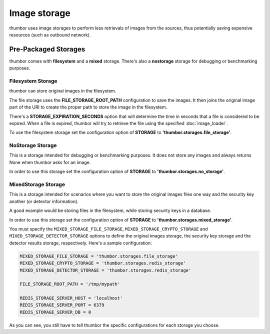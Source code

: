 Image storage
=============

thumbor uses image storages to perform less retrievals of images from
the sources, thus potentially saving expensive resources (such as
outbound network).

Pre-Packaged Storages
---------------------

thumbor comes with **filesystem** and a **mixed** storage.
There's also a **nostorage** storage for debugging or benchmarking
purposes.

Filesystem Storage
~~~~~~~~~~~~~~~~~~

thumbor can store original images in the filesystem.

The file storage uses the **FILE\_STORAGE\_ROOT\_PATH** configuration
to save the images. It then joins the original image part of the URI to
create the proper path to store the image in the filesystem.

There's a **STORAGE\_EXPIRATION\_SECONDS** option that will determine
the time in seconds that a file is considered to be expired. When a file
is expired, thumbor will try to retrieve the file using the specified
:doc:`image_loader`.

To use the filesystem storage set the configuration option of
**STORAGE** to **'thumbor.storages.file\_storage'**.

NoStorage Storage
~~~~~~~~~~~~~~~~~

This is a storage intended for debugging or benchmarking purposes. It
does not store any images and always returns None when thumbor asks for
an image.

In order to use this storage set the configuration option of
**STORAGE** to **'thumbor.storages.no\_storage'**.

MixedStorage Storage
~~~~~~~~~~~~~~~~~~~~

This is a storage intended for scenarios where you want to store the
original images files one way and the security key another (or detector
information).

A good example would be storing files in the filesystem, while storing
security keys in a database.

In order to use this storage set the configuration option of
**STORAGE** to **'thumbor.storages.mixed\_storage'**.

You must specify the ``MIXED_STORAGE_FILE_STORAGE``,
``MIXED_STORAGE_CRYPTO_STORAGE`` and ``MIXED_STORAGE_DETECTOR_STORAGE``
options to define the original images storage, the security key storage
and the detector results storage, respectively. Here's a sample
configuration:

.. code:: python

    MIXED_STORAGE_FILE_STORAGE = 'thumbor.storages.file_storage'
    MIXED_STORAGE_CRYPTO_STORAGE = 'thumbor.storages.redis_storage'
    MIXED_STORAGE_DETECTOR_STORAGE = 'thumbor.storages.redis_storage'

    FILE_STORAGE_ROOT_PATH = '/tmp/mypath'

    REDIS_STORAGE_SERVER_HOST = 'localhost'
    REDIS_STORAGE_SERVER_PORT = 6379
    REDIS_STORAGE_SERVER_DB = 0

As you can see, you still have to tell thumbor the specific
configurations for each storage you choose.
